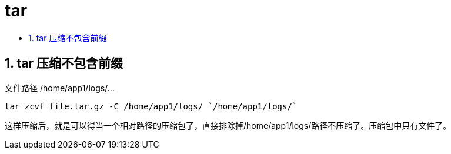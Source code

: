 = tar
:toc:
:toclevels: 5
:toc-title:
:sectnums:

== tar 压缩不包含前缀
文件路径  /home/app1/logs/...
```
tar zcvf file.tar.gz -C /home/app1/logs/ `/home/app1/logs/`
```
这样压缩后，就是可以得当一个相对路径的压缩包了，直接排除掉/home/app1/logs/路径不压缩了。压缩包中只有文件了。
